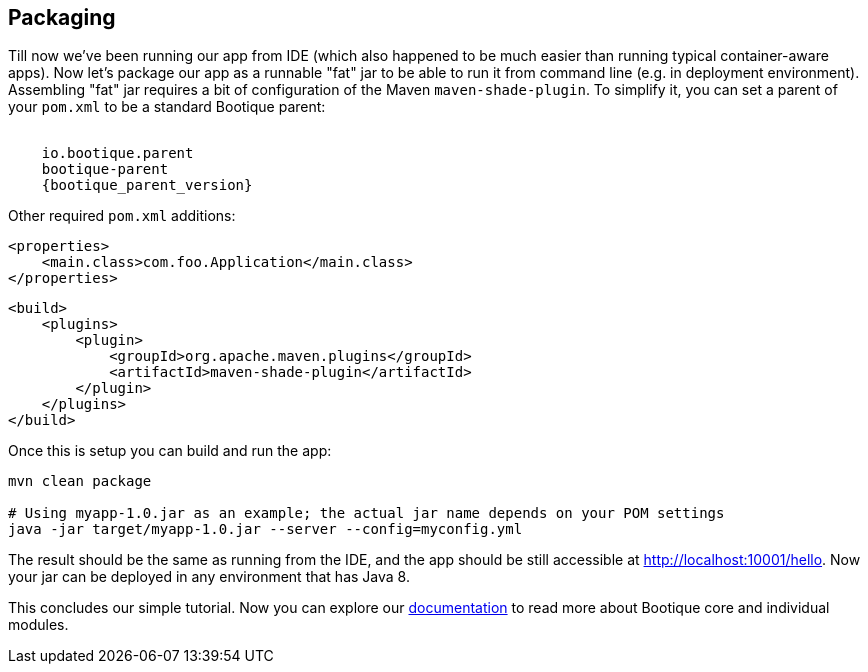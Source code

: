 // Licensed to ObjectStyle LLC under one
// or more contributor license agreements.  See the NOTICE file
// distributed with this work for additional information
// regarding copyright ownership.  The ObjectStyle LLC licenses
// this file to you under the Apache License, Version 2.0 (the
// "License"); you may not use this file except in compliance
// with the License.  You may obtain a copy of the License at
//
//   http://www.apache.org/licenses/LICENSE-2.0
//
// Unless required by applicable law or agreed to in writing,
// software distributed under the License is distributed on an
// "AS IS" BASIS, WITHOUT WARRANTIES OR CONDITIONS OF ANY
// KIND, either express or implied.  See the License for the
// specific language governing permissions and limitations
// under the License.

== Packaging

Till now we've been running our app from IDE (which also happened to be much easier than running typical container-aware apps).
Now let's package our app as a runnable "fat" jar to be able to run it from command line (e.g. in deployment environment).
Assembling "fat" jar requires a bit of configuration of the Maven `maven-shade-plugin`.
To simplify it, you can set a parent of your `pom.xml` to be a standard Bootique parent:

[source,xml,subs="attributes"]
----
<parent>
    <group>io.bootique.parent</group>
    <artifactId>bootique-parent</artifactId>
    <version>{bootique_parent_version}</version>
</parent>
----

Other required `pom.xml` additions:

[source,xml]
----
<properties>
    <main.class>com.foo.Application</main.class>
</properties>
----

[source,xml]
----
<build>
    <plugins>
        <plugin>
            <groupId>org.apache.maven.plugins</groupId>
            <artifactId>maven-shade-plugin</artifactId>
        </plugin>
    </plugins>
</build>
----

Once this is setup you can build and run the app:

[source,bash]
----
mvn clean package

# Using myapp-1.0.jar as an example; the actual jar name depends on your POM settings
java -jar target/myapp-1.0.jar --server --config=myconfig.yml
----

The result should be the same as running from the IDE,
and the app should be still accessible at http://localhost:10001/hello[http://localhost:10001/hello].
Now your jar can be deployed in any environment that has Java 8.

This concludes our simple tutorial.
Now you can explore our http://bootique.io/docs/[documentation] to read more about Bootique core and individual modules.
